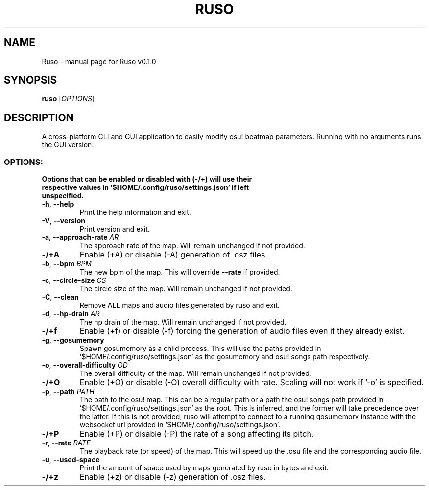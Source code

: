 .TH RUSO "1" "October 2023" "Ruso v0.1.0" "User Commands"
.SH NAME
Ruso \- manual page for Ruso v0.1.0
.SH SYNOPSIS
.B ruso
[\fI\,OPTIONS\/\fR]
.SH DESCRIPTION
A cross-platform CLI and GUI application to easily modify osu! beatmap parameters.
Running with no arguments runs the GUI version.
.SS "OPTIONS:"
.TP
\fBOptions that can be enabled or disabled with (-/+) will use their respective values in '$HOME/.config/ruso/settings.json' if left unspecified.\fR
.TP
\fB\-h\fR, \fB\-\-help\fR
Print the help information and exit.
.TP
\fB\-V\fR, \fB\-\-version\fR
Print version and exit.
.TP
\fB\-a\fR, \fB\-\-approach\-rate\fR \fIAR\fR
The approach rate of the map. Will remain unchanged if not provided.
.TP
\fB\-/+A\fR
Enable (+A) or disable (\-A) generation of .osz files.
.TP
\fB\-b\fR, \fB\-\-bpm\fR \fIBPM\fR
The new bpm of the map. This will override \fB\-\-rate\fR if provided.
.TP
\fB\-c\fR, \fB\-\-circle\-size\fR \fICS\fR
The circle size of the map. Will remain unchanged if not provided.
.TP
\fB\-C\fR, \fB\-\-clean\fR
Remove ALL maps and audio files generated by ruso and exit.
.TP
\fB\-d\fR, \fB\-\-hp\-drain\fR \fIAR\fR
The hp drain of the map. Will remain unchanged if not provided.
.TP
\fB\-/+f\fR
Enable (+f) or disable (-f) forcing the generation of audio files even if they already exist.
.TP
\fB\-g\fR, \fB\-\-gosumemory\fR
Spawn gosumemory as a child process.
This will use the paths provided in '$HOME/.config/ruso/settings.json' as the gosumemory and osu! songs path respectively.
.TP
\fB\-o\fR, \fB\-\-overall\-difficulty\fR \fIOD\fR
The overall difficulty of the map. Will remain unchanged if not provided.
.TP
\fB\-/+O\fR
Enable (+O) or disable (-O) overall difficulty with rate. Scaling will not work if '-o' is specified.
.TP
\fB\-p\fR, \fB\-\-path\fR \fIPATH\fR
The path to the osu! map.
This can be a regular path or a path the osu! songs path provided in '$HOME/.config/ruso/settings.json' as the root.
This is inferred, and the former will take precedence over the latter.
If this is not provided, ruso will attempt to connect to a running gosumemory instance with the websocket url provided in '$HOME/.config/ruso/settings.json'.
.TP
\fB\-/+P\fR
Enable (+P) or disable (-P) the rate of a song affecting its pitch.
.TP
\fB\-r\fR, \fB\-\-rate\fR \fIRATE\fR
The playback rate (or speed) of the map.
This will speed up the .osu file and the corresponding audio file.
.TP
\fB\-u\fR, \fB\-\-used\-space\fR
Print the amount of space used by maps generated by ruso in bytes and exit.
.TP
\fB\-/+z\fR
Enable (+z) or disable (\-z) generation of .osz files.
